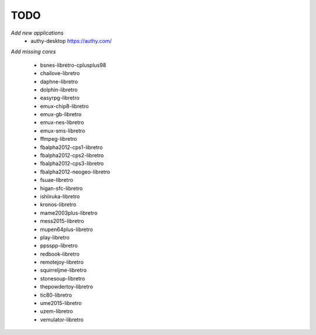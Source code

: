 TODO
====
*Add new applications*
        * authy-desktop         https://authy.com/

*Add missing cores*
        
        * bsnes-libretro-cplusplus98
        * chailove-libretro
        * daphne-libretro
        * dolphin-libretro
        * easyrpg-libretro
        * emux-chip8-libretro
        * emux-gb-libretro
        * emux-nes-libretro
        * emux-sms-libretro
        * ffmpeg-libretro
        * fbalpha2012-cps1-libretro
        * fbalpha2012-cps2-libretro
        * fbalpha2012-cps3-libretro
        * fbalpha2012-neogeo-libretro
        * fsuae-libretro
        * higan-sfc-libretro
        * ishiiruka-libretro
        * kronos-libretro
        * mame2003plus-libretro
        * mess2015-libretro
        * mupen64plus-libretro
        * play-libretro
        * ppsspp-libretro
        * redbook-libretro
        * remotejoy-libretro
        * squirreljme-libretro
        * stonesoup-libretro
        * thepowdertoy-libretro
        * tic80-libretro
        * ume2015-libretro
        * uzem-libretro
        * vemulator-libretro
